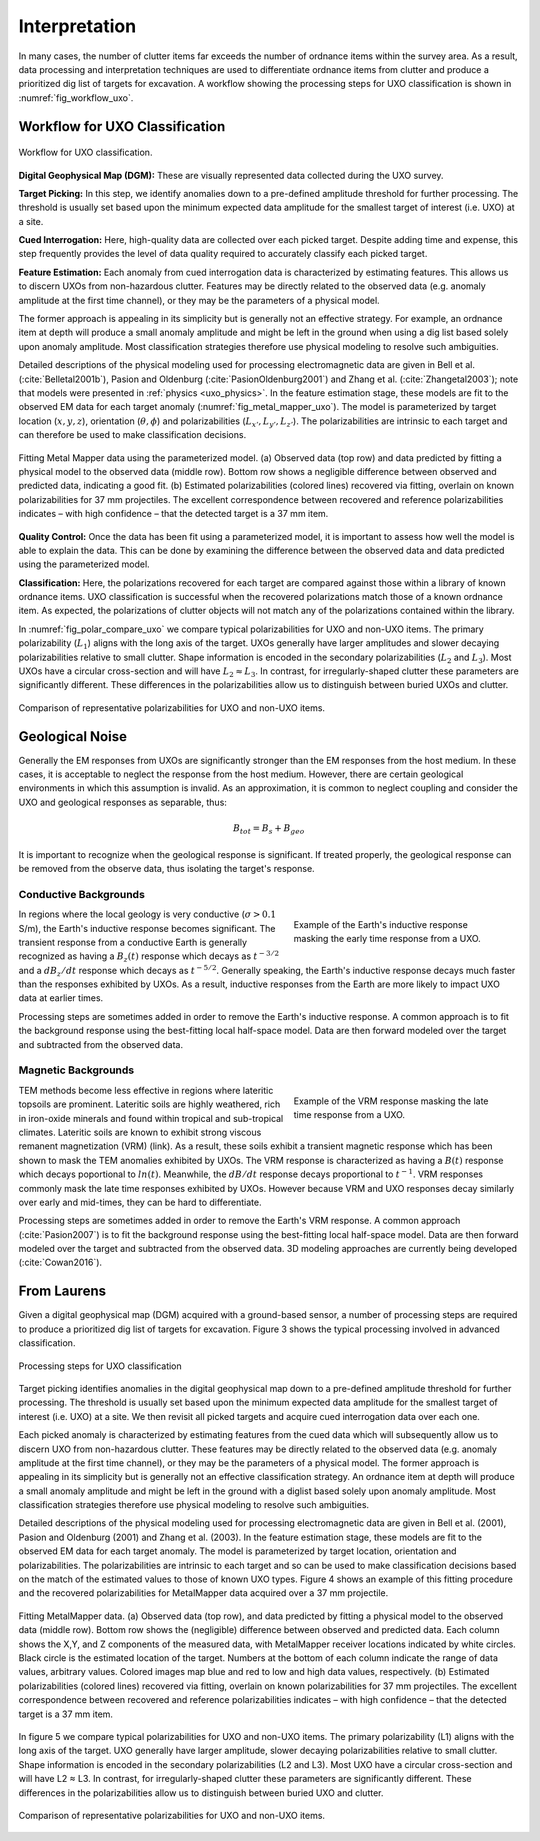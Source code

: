 .. _uxo_interpretation:

Interpretation
==============

.. raw:: html
    :file: ../../../underconstruction.html


In many cases, the number of clutter items far exceeds the number of ordnance items within the survey area. As a result, data processing and interpretation techniques are used to differentiate ordnance items from clutter and produce a prioritized dig list of targets for excavation. A workflow showing the processing steps for UXO classification is shown in :numref:`fig_workflow_uxo`.

Workflow for UXO Classification
-------------------------------


.. figure:: images/workflow.png
	:align: center
	:figwidth: 100%
	:name: fig_workflow_uxo

	Workflow for UXO classification.

**Digital Geophysical Map (DGM):** These are visually represented data collected during the UXO survey.

**Target Picking:** In this step, we identify anomalies down to a pre-defined amplitude threshold for further processing. The threshold is usually set based upon the minimum expected data amplitude for the smallest target of interest (i.e. UXO) at a site.

**Cued Interrogation:** Here, high-quality data are collected over each picked target. Despite adding time and expense, this step frequently provides the level of data quality required to accurately classify each picked target.

**Feature Estimation:** Each anomaly from cued interrogation data is characterized by estimating features. This allows us to discern UXOs from non-hazardous clutter. Features may be directly related to the observed data (e.g. anomaly amplitude at the first time channel), or they may be the parameters of a physical model.

The former approach is appealing in its simplicity but is generally not an effective strategy. For example, an ordnance item at depth will produce a small anomaly amplitude and might be left in the ground when using a dig list based solely upon anomaly amplitude. Most classification strategies therefore use physical modeling to resolve such ambiguities.

Detailed descriptions of the physical modeling used for processing electromagnetic data are given in Bell et al. (:cite:`Belletal2001b`), Pasion and Oldenburg (:cite:`PasionOldenburg2001`) and Zhang et al. (:cite:`Zhangetal2003`); note that models were presented in :ref:`physics <uxo_physics>`. In the feature estimation stage, these models are fit to the observed EM data for each target anomaly (:numref:`fig_metal_mapper_uxo`). The model is parameterized by target location (:math:`x,y,z`), orientation (:math:`\theta,\phi`) and polarizabilities (:math:`L_{x'}, L_{y'}, L_{z'}`). The polarizabilities are intrinsic to each target and can therefore be used to make classification decisions.

.. figure:: images/MetalMapper.png
	:align: center
	:figwidth: 100%
	:name: fig_metal_mapper_uxo

	Fitting Metal Mapper data using the parameterized model. (a) Observed data (top row) and data predicted by fitting a physical model to the observed data (middle row). Bottom row shows a negligible difference between observed and predicted data, indicating a good fit. (b) Estimated polarizabilities (colored lines) recovered via fitting, overlain on known polarizabilities for 37 mm projectiles. The excellent correspondence between recovered and reference polarizabilities indicates – with high confidence – that the detected target is a 37 mm item.


**Quality Control:** Once the data has been fit using a parameterized model, it is important to assess how well the model is able to explain the data. This can be done by examining the difference between the observed data and data predicted using the parameterized model. 

**Classification:** Here, the polarizations recovered for each target are compared against those within a library of known ordnance items. UXO classification is successful when the recovered polarizations match those of a known ordnance item. As expected, the polarizations of clutter objects will not match any of the polarizations contained within the library.

In :numref:`fig_polar_compare_uxo` we compare typical polarizabilities for UXO and non-UXO items. The primary polarizability (:math:`L_1`) aligns with the long axis of the target. UXOs generally have larger amplitudes and slower decaying polarizabilities relative to small clutter. Shape information is encoded in the secondary polarizabilities (:math:`L_2` and :math:`L_3`). Most UXOs have a circular cross-section and will have :math:`L_2 \approx L_3`. In contrast, for irregularly-shaped clutter these parameters are significantly different. These differences in the polarizabilities allow us to distinguish between buried UXOs and clutter.

.. figure:: images/polarizability_compare.png
	:align: center
	:figwidth: 100%
	:name: fig_polar_compare_uxo

	Comparison of representative polarizabilities for UXO and non-UXO items.


Geological Noise
----------------

Generally the EM responses from UXOs are significantly stronger than the EM responses from the host medium. In these cases, it is acceptable to neglect the response from the host medium. However, there are certain geological environments in which this assumption is invalid. As an approximation, it is common to neglect coupling and consider the UXO and geological responses as separable, thus:

.. math::
	B_{tot} = B_{s} + B_{geo}

It is important to recognize when the geological response is significant. If treated properly, the geological response can be removed from the observe data, thus isolating the target's response.

Conductive Backgrounds
**********************

.. figure:: images/uxo_cond_Earth.png
	:align: right
	:figwidth: 40%
	:name: fig_uxo_cond_Earth

	Example of the Earth's inductive response masking the early time response from a UXO.

In regions where the local geology is very conductive (:math:`\sigma > 0.1` S/m), the Earth's inductive response becomes significant. The transient response from a conductive Earth is generally recognized as having a :math:`B_z(t)` response which decays as :math:`t^{-3/2}` and a :math:`dB_z/dt` response which decays as :math:`t^{-5/2}`. Generally speaking, the Earth's inductive response decays much faster than the responses exhibited by UXOs. As a result, inductive responses from the Earth are more likely to impact UXO data at earlier times.

Processing steps are sometimes added in order to remove the Earth's inductive response. A common approach is to fit the background response using the best-fitting local half-space model. Data are then forward modeled over the target and subtracted from the observed data.

Magnetic Backgrounds
********************

.. figure:: images/uxo_VRM_Earth.png
	:align: right
	:figwidth: 40%
	:name: fig_uxo_VRM_Earth

	Example of the VRM response masking the late time response from a UXO.

TEM methods become less effective in regions where lateritic topsoils are prominent. Lateritic soils are highly weathered, rich in iron-oxide minerals and found within tropical and sub-tropical climates. Lateritic soils are known to exhibit strong viscous remanent magnetization (VRM) (link). As a result, these soils exhibit a transient magnetic response which has been shown to mask the TEM anomalies exhibited by UXOs. The VRM response is characterized as having a :math:`B(t)` response which decays poportional to :math:`ln(t)`. Meanwhile, the :math:`dB/dt` response decays proportional to :math:`t^{-1}`. VRM responses commonly mask the late time responses exhibited by UXOs. However because VRM and UXO responses decay similarly over early and mid-times, they can be hard to differentiate.

Processing steps are sometimes added in order to remove the Earth's VRM response. A common approach (:cite:`Pasion2007`) is to fit the background response using the best-fitting local half-space model. Data are then forward modeled over the target and subtracted from the observed data. 3D modeling approaches are currently being developed (:cite:`Cowan2016`).








From Laurens
------------


Given a digital geophysical map (DGM) acquired with a ground-based sensor, a number of processing steps are required to produce a prioritized dig list of targets for excavation. Figure 3 shows the typical processing involved in advanced classification.


.. figure:: images/workflow.png
	:align: center
	:figwidth: 100%
	:name: fig_workflow_uxo2

	Processing steps for UXO classification

Target picking identifies anomalies in the digital geophysical map down to a pre-defined amplitude threshold for further processing.  The threshold is usually set based upon the minimum expected data amplitude for the smallest target of interest (i.e. UXO) at a site. We then revisit all picked targets and acquire cued interrogation data over each one.

Each picked anomaly is characterized by estimating features from the cued data which will subsequently allow us to discern UXO from non-hazardous clutter. These features may be directly related to the observed data (e.g. anomaly amplitude at the first time channel), or they may be the parameters of a physical model. The former approach is appealing in its simplicity but is generally not an effective classification strategy. An ordnance item at depth will produce a small anomaly amplitude and might be left in the ground with a diglist based solely upon anomaly amplitude. Most classification strategies therefore use physical modeling to resolve such ambiguities.

Detailed descriptions of the physical modeling used for processing electromagnetic data are given in Bell et al. (2001), Pasion and Oldenburg (2001) and Zhang et al. (2003).  In the feature estimation stage, these models are fit to the observed EM data for each target anomaly. The model is parameterized by target location, orientation and polarizabilities. The polarizabilities are intrinsic to each target and so can be used to make classification decisions based on the match of the estimated values to those of known UXO types.  Figure 4 shows an example of this fitting procedure and the recovered polarizabilities for MetalMapper data acquired over a 37 mm projectile.


.. figure:: images/MetalMapper.png
	:align: center
	:figwidth: 100%
	:name: fig_metal_mapper_uxo2

	Fitting MetalMapper data. (a) Observed data (top row), and data predicted by fitting a physical model to the observed data (middle row). Bottom row shows the (negligible) difference between observed and predicted data. Each column shows the X,Y, and Z components of the measured data, with MetalMapper receiver locations indicated by white circles. Black circle is the estimated location of the target.  Numbers at the bottom of each column indicate the range of data values, arbitrary values. Colored images map blue and red to low and high data values, respectively. (b) Estimated polarizabilities (colored lines) recovered via fitting, overlain on known polarizabilities for 37 mm projectiles. The excellent correspondence between recovered and reference polarizabilities indicates – with high confidence – that the detected target is a 37 mm item.


In figure 5 we compare typical polarizabilities for UXO and non-UXO items. The primary polarizability (L1) aligns with the long axis of the target. UXO generally have larger amplitude, slower decaying polarizabilities relative to small clutter. Shape information is encoded in the secondary polarizabilities (L2 and L3). Most UXO have a circular cross-section and will have L2 ≈ L3. In contrast, for irregularly-shaped clutter these parameters are significantly different. These differences in the polarizabilities allow us to distinguish between buried UXO and clutter.

.. figure:: images/polarizability_compare.png
	:align: center
	:figwidth: 100%
	:name: fig_polar_compare_uxo2

	Comparison of representative polarizabilities for UXO and non-UXO items.



